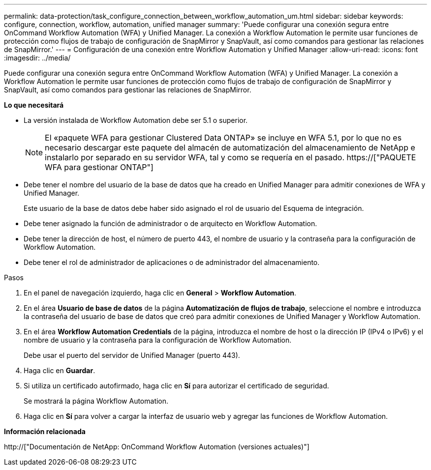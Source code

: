 ---
permalink: data-protection/task_configure_connection_between_workflow_automation_um.html 
sidebar: sidebar 
keywords: configure, connection, workflow, automation, unified manager 
summary: 'Puede configurar una conexión segura entre OnCommand Workflow Automation (WFA) y Unified Manager. La conexión a Workflow Automation le permite usar funciones de protección como flujos de trabajo de configuración de SnapMirror y SnapVault, así como comandos para gestionar las relaciones de SnapMirror.' 
---
= Configuración de una conexión entre Workflow Automation y Unified Manager
:allow-uri-read: 
:icons: font
:imagesdir: ../media/


[role="lead"]
Puede configurar una conexión segura entre OnCommand Workflow Automation (WFA) y Unified Manager. La conexión a Workflow Automation le permite usar funciones de protección como flujos de trabajo de configuración de SnapMirror y SnapVault, así como comandos para gestionar las relaciones de SnapMirror.

*Lo que necesitará*

* La versión instalada de Workflow Automation debe ser 5.1 o superior.
+
[NOTE]
====
El «paquete WFA para gestionar Clustered Data ONTAP» se incluye en WFA 5.1, por lo que no es necesario descargar este paquete del almacén de automatización del almacenamiento de NetApp e instalarlo por separado en su servidor WFA, tal y como se requería en el pasado.  https://["PAQUETE WFA para gestionar ONTAP"]

====
* Debe tener el nombre del usuario de la base de datos que ha creado en Unified Manager para admitir conexiones de WFA y Unified Manager.
+
Este usuario de la base de datos debe haber sido asignado el rol de usuario del Esquema de integración.

* Debe tener asignado la función de administrador o de arquitecto en Workflow Automation.
* Debe tener la dirección de host, el número de puerto 443, el nombre de usuario y la contraseña para la configuración de Workflow Automation.
* Debe tener el rol de administrador de aplicaciones o de administrador del almacenamiento.


.Pasos
. En el panel de navegación izquierdo, haga clic en *General* > *Workflow Automation*.
. En el área *Usuario de base de datos* de la página *Automatización de flujos de trabajo*, seleccione el nombre e introduzca la contraseña del usuario de base de datos que creó para admitir conexiones de Unified Manager y Workflow Automation.
. En el área *Workflow Automation Credentials* de la página, introduzca el nombre de host o la dirección IP (IPv4 o IPv6) y el nombre de usuario y la contraseña para la configuración de Workflow Automation.
+
Debe usar el puerto del servidor de Unified Manager (puerto 443).

. Haga clic en *Guardar*.
. Si utiliza un certificado autofirmado, haga clic en *Sí* para autorizar el certificado de seguridad.
+
Se mostrará la página Workflow Automation.

. Haga clic en *Sí* para volver a cargar la interfaz de usuario web y agregar las funciones de Workflow Automation.


*Información relacionada*

http://["Documentación de NetApp: OnCommand Workflow Automation (versiones actuales)"]
